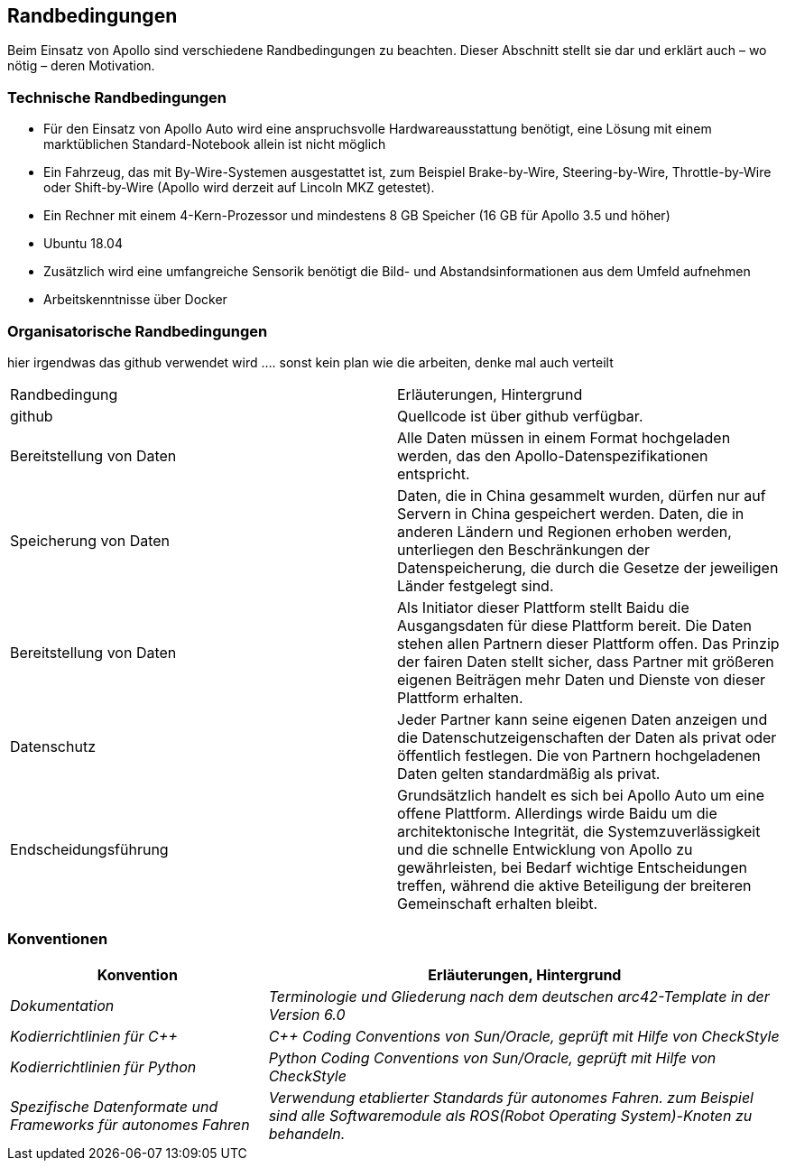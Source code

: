 [[section-architecture-constraints]]
== Randbedingungen

Beim Einsatz von Apollo sind verschiedene Randbedingungen zu beachten.
Dieser Abschnitt stellt sie dar und erklärt auch – wo nötig – deren Motivation.


=== Technische Randbedingungen
* Für den Einsatz von Apollo Auto wird eine anspruchsvolle Hardwareausstattung benötigt, eine Lösung mit einem marktüblichen Standard-Notebook allein ist nicht möglich

* Ein Fahrzeug, das mit By-Wire-Systemen ausgestattet ist, zum Beispiel Brake-by-Wire, Steering-by-Wire, Throttle-by-Wire oder Shift-by-Wire (Apollo wird derzeit auf Lincoln MKZ getestet).

* Ein Rechner mit einem 4-Kern-Prozessor und mindestens 8 GB Speicher (16 GB für Apollo 3.5 und höher)

* Ubuntu 18.04

* Zusätzlich wird eine umfangreiche Sensorik benötigt die Bild- und Abstandsinformationen aus dem Umfeld aufnehmen

* Arbeitskenntnisse über Docker

=== Organisatorische Randbedingungen
[cols="e,2e" options="header"]

hier irgendwas das github verwendet wird ....
sonst kein plan wie die arbeiten, denke mal auch verteilt


|===
|Randbedingung | Erläuterungen, Hintergrund
|github
|Quellcode ist über github verfügbar.
|Bereitstellung von Daten
|Alle Daten müssen in einem Format hochgeladen werden, das den Apollo-Datenspezifikationen entspricht.
|Speicherung von Daten
|Daten, die in China gesammelt wurden, dürfen nur auf Servern in China gespeichert werden. Daten, die in anderen Ländern und Regionen erhoben werden, unterliegen den Beschränkungen der Datenspeicherung, die durch die Gesetze der jeweiligen Länder festgelegt sind.
|Bereitstellung von Daten
|Als Initiator dieser Plattform stellt Baidu die Ausgangsdaten für diese Plattform bereit. Die Daten stehen allen Partnern dieser Plattform offen.
Das Prinzip der fairen Daten stellt sicher, dass Partner mit größeren eigenen Beiträgen mehr Daten und Dienste von dieser Plattform erhalten.
|Datenschutz
|Jeder Partner kann seine eigenen Daten anzeigen und die Datenschutzeigenschaften der Daten als privat oder öffentlich festlegen.
Die von Partnern hochgeladenen Daten gelten standardmäßig als privat.
|Endscheidungsführung
|Grundsätzlich handelt es sich bei Apollo Auto um eine offene Plattform.
Allerdings wirde Baidu um die architektonische Integrität, die Systemzuverlässigkeit und die schnelle Entwicklung von Apollo zu gewährleisten, bei Bedarf wichtige Entscheidungen treffen, während die aktive Beteiligung der breiteren Gemeinschaft erhalten bleibt.
|===

=== Konventionen
[cols="e,2e" options="header"]
|===
|Konvention | Erläuterungen, Hintergrund
|Dokumentation
|Terminologie und Gliederung nach dem deutschen arc42-Template in der Version 6.0
|Kodierrichtlinien für C++
|C++ Coding Conventions von Sun/Oracle, geprüft mit Hilfe von CheckStyle
|Kodierrichtlinien für Python
|Python Coding Conventions von Sun/Oracle, geprüft mit Hilfe von CheckStyle
|Spezifische Datenformate und Frameworks für autonomes Fahren
|Verwendung etablierter Standards für autonomes Fahren. zum Beispiel sind alle Softwaremodule als ROS(Robot Operating System)-Knoten zu behandeln.
|===
